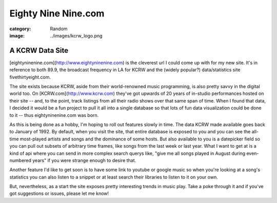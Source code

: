 Eighty Nine Nine.com
####################

:category: Random
:image: ../images/kcrw_logo.png

A KCRW Data Site
================

[eightyninenine.com](http://www.eightyninenine.com) is the cleverest url I could come up with for my new site. It's in reference to both 89.9, the broadcast frequency in LA for KCRW and the (widely popular?) data/statistics site fivethirtyeight.com. 

The site exists because KCRW, aside from their world-renowned music programming, is also pretty savvy in the digital world too. On [KCRW.com](http://www.kcrw.com) they've got upwards of 20 years of in-studio performances hosted on their site -- and, to the point, track listings from all their radio shows over that same span of time. When I found that data, I decided it would be a fun project to pull it all into a single database so that lots of fun data visualization could be done to it -- thus eightyninenine.com was born.

As this is being done as a hobby, I'm hoping to roll out features slowly in time. The data KCRW made available goes back to January of 1992. By default, when you visit the site, that entire database is exposed to you and you can see the all-time most-played artists and songs and the dominance of some hosts. But also available to you is a datepicker field so you can pull out subsets of arbitrary time frames, like songs from the last week or last year. What I want to get at is a kind of api where you can send in more complex search querys like, "give me all songs played in August during even-numbered years" if you were strange enough to desire that. 

Another feature I'd like to get soon is to have some link to youtube or google music so when you're looking at a song's statistics you can also listen to a snippet or at least search their libraries to listen to it on your own. 

But, nevertheless, as a start the site exposes pretty interesting trends in music play. Take a poke through it and if you've got suggestions or issues, please let me know!